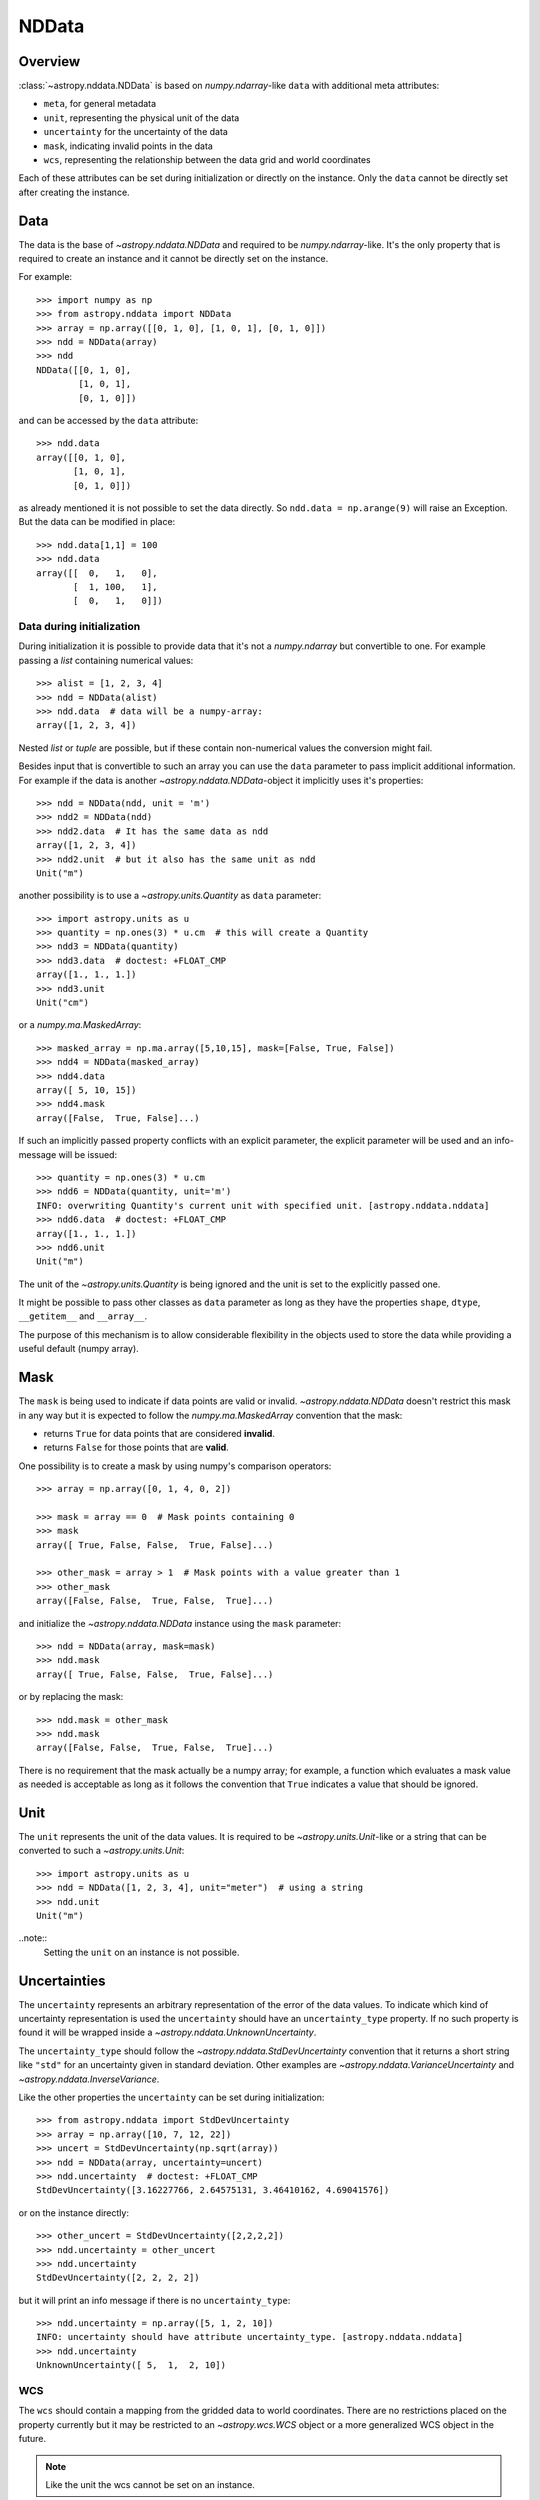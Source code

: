 .. _nddata_details:

NDData
******

Overview
========

:class:`~astropy.nddata.NDData` is based on `numpy.ndarray`-like ``data`` with
additional meta attributes:

+  ``meta``, for general metadata
+ ``unit``, representing the physical unit of the data
+ ``uncertainty`` for the uncertainty of the data
+ ``mask``, indicating invalid points in the data
+ ``wcs``, representing the relationship  between the data grid and world
  coordinates

Each of these attributes can be set during initialization or directly on the
instance. Only the ``data`` cannot be directly set after creating the instance.

Data
====

The data is the base of `~astropy.nddata.NDData` and required to be
`numpy.ndarray`-like. It's the only property that is required to create an
instance and it cannot be directly set on the instance.

For example::

    >>> import numpy as np
    >>> from astropy.nddata import NDData
    >>> array = np.array([[0, 1, 0], [1, 0, 1], [0, 1, 0]])
    >>> ndd = NDData(array)
    >>> ndd
    NDData([[0, 1, 0],
            [1, 0, 1],
            [0, 1, 0]])

and can be accessed by the ``data`` attribute::

    >>> ndd.data
    array([[0, 1, 0],
           [1, 0, 1],
           [0, 1, 0]])

as already mentioned it is not possible to set the data directly. So
``ndd.data = np.arange(9)`` will raise an Exception. But the data can be
modified in place::

    >>> ndd.data[1,1] = 100
    >>> ndd.data
    array([[  0,   1,   0],
           [  1, 100,   1],
           [  0,   1,   0]])

Data during initialization
--------------------------

During initialization it is possible to provide data that it's not a
`numpy.ndarray` but convertible to one. For example passing a `list` containing
numerical values::

    >>> alist = [1, 2, 3, 4]
    >>> ndd = NDData(alist)
    >>> ndd.data  # data will be a numpy-array:
    array([1, 2, 3, 4])

Nested `list` or `tuple` are possible, but if these contain non-numerical
values the conversion might fail.

Besides input that is convertible to such an array you can use the ``data``
parameter to pass implicit additional information. For example if the data is
another `~astropy.nddata.NDData`-object it implicitly uses it's properties::

    >>> ndd = NDData(ndd, unit = 'm')
    >>> ndd2 = NDData(ndd)
    >>> ndd2.data  # It has the same data as ndd
    array([1, 2, 3, 4])
    >>> ndd2.unit  # but it also has the same unit as ndd
    Unit("m")

another possibility is to use a `~astropy.units.Quantity` as ``data``
parameter::

    >>> import astropy.units as u
    >>> quantity = np.ones(3) * u.cm  # this will create a Quantity
    >>> ndd3 = NDData(quantity)
    >>> ndd3.data  # doctest: +FLOAT_CMP
    array([1., 1., 1.])
    >>> ndd3.unit
    Unit("cm")

or a `numpy.ma.MaskedArray`::

    >>> masked_array = np.ma.array([5,10,15], mask=[False, True, False])
    >>> ndd4 = NDData(masked_array)
    >>> ndd4.data
    array([ 5, 10, 15])
    >>> ndd4.mask
    array([False,  True, False]...)

If such an implicitly passed property conflicts with an explicit parameter, the
explicit parameter will be used and an info-message will be issued::

    >>> quantity = np.ones(3) * u.cm
    >>> ndd6 = NDData(quantity, unit='m')
    INFO: overwriting Quantity's current unit with specified unit. [astropy.nddata.nddata]
    >>> ndd6.data  # doctest: +FLOAT_CMP
    array([1., 1., 1.])
    >>> ndd6.unit
    Unit("m")

The unit of the `~astropy.units.Quantity` is being ignored and the unit is set
to the explicitly passed one.

It might be possible to pass other classes as ``data`` parameter as long as
they have the properties ``shape``, ``dtype``, ``__getitem__`` and
``__array__``.

The purpose of this mechanism is to allow considerable flexibility in the
objects used to store the data while providing a useful default (numpy array).

Mask
====

The ``mask`` is being used to indicate if data points are valid or invalid.
`~astropy.nddata.NDData` doesn't restrict this mask in any way but it is
expected to follow the `numpy.ma.MaskedArray` convention that the mask:

+ returns ``True`` for data points that are considered **invalid**.
+ returns ``False`` for those points that are **valid**.

One possibility is to create a mask by using numpy's comparison operators::

    >>> array = np.array([0, 1, 4, 0, 2])

    >>> mask = array == 0  # Mask points containing 0
    >>> mask
    array([ True, False, False,  True, False]...)

    >>> other_mask = array > 1  # Mask points with a value greater than 1
    >>> other_mask
    array([False, False,  True, False,  True]...)

and initialize the `~astropy.nddata.NDData` instance using the ``mask``
parameter::

    >>> ndd = NDData(array, mask=mask)
    >>> ndd.mask
    array([ True, False, False,  True, False]...)

or by replacing the mask::

    >>> ndd.mask = other_mask
    >>> ndd.mask
    array([False, False,  True, False,  True]...)

There is no requirement that the mask actually be a numpy array; for example, a
function which evaluates a mask value as needed is acceptable as long as it
follows the convention that ``True`` indicates a value that should be ignored.

Unit
====

The ``unit`` represents the unit of the data values. It is required to be
`~astropy.units.Unit`-like or a string that can be converted to such a
`~astropy.units.Unit`::

    >>> import astropy.units as u
    >>> ndd = NDData([1, 2, 3, 4], unit="meter")  # using a string
    >>> ndd.unit
    Unit("m")

..note::
    Setting the ``unit`` on an instance is not possible.

Uncertainties
=============

The ``uncertainty`` represents an arbitrary representation of the error of the
data values. To indicate which kind of uncertainty representation is used the
``uncertainty`` should have an ``uncertainty_type`` property. If no such
property is found it will be wrapped inside a
`~astropy.nddata.UnknownUncertainty`.

The ``uncertainty_type`` should follow the `~astropy.nddata.StdDevUncertainty`
convention that it returns a short string like ``"std"`` for an uncertainty
given in standard deviation. Other examples are
`~astropy.nddata.VarianceUncertainty` and `~astropy.nddata.InverseVariance`.

Like the other properties the ``uncertainty`` can be set during
initialization::

    >>> from astropy.nddata import StdDevUncertainty
    >>> array = np.array([10, 7, 12, 22])
    >>> uncert = StdDevUncertainty(np.sqrt(array))
    >>> ndd = NDData(array, uncertainty=uncert)
    >>> ndd.uncertainty  # doctest: +FLOAT_CMP
    StdDevUncertainty([3.16227766, 2.64575131, 3.46410162, 4.69041576])

or on the instance directly::

    >>> other_uncert = StdDevUncertainty([2,2,2,2])
    >>> ndd.uncertainty = other_uncert
    >>> ndd.uncertainty
    StdDevUncertainty([2, 2, 2, 2])

but it will print an info message if there is no ``uncertainty_type``::

    >>> ndd.uncertainty = np.array([5, 1, 2, 10])
    INFO: uncertainty should have attribute uncertainty_type. [astropy.nddata.nddata]
    >>> ndd.uncertainty
    UnknownUncertainty([ 5,  1,  2, 10])

WCS
---

The ``wcs`` should contain a mapping from the gridded data to world
coordinates. There are no restrictions placed on the property currently but it
may be restricted to an `~astropy.wcs.WCS` object or a more generalized WCS
object in the future.

.. note::
    Like the unit the wcs cannot be set on an instance.

Meta-data
=========

The ``meta`` property contains all further meta information that don't fit
any other property.

If given it must be `dict`-like::

    >>> ndd = NDData([1,2,3], meta={'observer': 'myself'})
    >>> ndd.meta
    {'observer': 'myself'}

`dict`-like means it must be a mapping from some keys to some values. This
also includes `~astropy.io.fits.Header` objects::

    >>> from astropy.io import fits
    >>> header = fits.Header()
    >>> header['observer'] = 'Edwin Hubble'
    >>> ndd = NDData(np.zeros([10, 10]), meta=header)
    >>> ndd.meta['observer']
    'Edwin Hubble'

If the ``meta`` isn't provided or explicitly set to ``None`` it will default to
an empty `collections.OrderedDict`::

    >>> ndd.meta = None
    >>> ndd.meta
    OrderedDict()

    >>> ndd = NDData([1,2,3])
    >>> ndd.meta
    OrderedDict()

The ``meta`` object therefore supports adding or updating these values::

    >>> ndd.meta['exposure_time'] = 340.
    >>> ndd.meta['filter'] = 'J'

Elements of the meta-data dictionary can be set to any valid Python object::

    >>> ndd.meta['history'] = ['calibrated', 'aligned', 'flat-fielded']

Initialization with copy
========================

The default way to create an `~astropy.nddata.NDData` instance is to try saving
the parameters as references to the original rather than as copy. Sometimes
this is not possible because the internal mechanics don't allow for this. For
example if the ``data`` is a `list` then during initialization this is copied
while converting to a `~numpy.ndarray`. But it is also possible to enforce
copies during initialization by setting the ``copy`` parameter to ``True``::

    >>> array = np.array([1, 2, 3, 4])
    >>> ndd = NDData(array)
    >>> ndd.data[2] = 10
    >>> array[2]  # Original array has changed
    10

    >>> ndd2 = NDData(array, copy=True)
    >>> ndd2.data[2] = 3
    >>> array[2]  # Original array hasn't changed.
    10

.. note::
    In some cases setting ``copy=True`` will copy the ``data`` twice. Known
    cases are if the ``data`` is a `list` or `tuple`.

Converting NDData to other classes
==================================

There is limited to support to convert a `~astropy.nddata.NDData` instance to
other classes. In the process some properties might be lost.

    >>> data = np.array([1, 2, 3, 4])
    >>> mask = np.array([True, False, False, True])
    >>> unit = 'm'
    >>> ndd = NDData(data, mask=mask, unit=unit)

`numpy.ndarray`
---------------

Converting the ``data`` to an array::

    >>> array = np.asarray(ndd.data)
    >>> array
    array([1, 2, 3, 4])

Though using ``np.asarray`` is not required in most cases it will ensure that
the result is always a `numpy.ndarray`

`numpy.ma.MaskedArray`
----------------------

Converting the ``data``  and ``mask`` to a MaskedArray::


    >>> masked_array = np.ma.array(ndd.data, mask=ndd.mask)
    >>> masked_array  # doctest: +SKIP
    masked_array(data=[--, 2, 3, --],
                 mask=[ True, False, False,  True],
           fill_value=999999)

.. above and below, skipped masked_array tests can be included when we know
   "not NUMPY_LT_1_14"

`~astropy.units.Quantity`
-------------------------

Converting the ``data``  and ``unit`` to a Quantity::

    >>> quantity = u.Quantity(ndd.data, unit=ndd.unit)
    >>> quantity  # doctest: +FLOAT_CMP
    <Quantity [1., 2., 3., 4.] m>

.. note::
    Ideally, one would construct masked quantities, but these are not properly
    supported: many operations on them fail.
